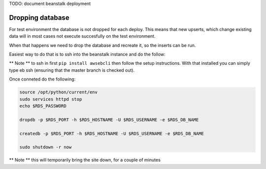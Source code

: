 
TODO: document beanstalk deployment

Dropping database
-----------------

For test environment the database is not dropped for each deploy.  This means that new upserts,
which change existing data will in most cases not execute succesfully on the test environment.

When that happens we need to drop the database and recreate it, so the inserts can be run.

Easiest way to do that is to ssh into the beanstalk instance and do the follow:

** Note ** to ssh in first ``pip install awsebcli`` then follow the setup instructions.  With that installed you can simply type eb ssh (ensuring that the master branch is checked out).

Once conneted do the following:

.. code-block:: bash

   source /opt/python/current/env
   sudo services httpd stop
   echo $RDS_PASSWORD

   dropdb -p $RDS_PORT -h $RDS_HOSTNAME -U $RDS_USERNAME -e $RDS_DB_NAME

   createdb -p $RDS_PORT -h $RDS_HOSTNAME -U $RDS_USERNAME -e $RDS_DB_NAME

   sudo shutdown -r now

** Note ** this will temporarily bring the site down, for a couple of minutes
